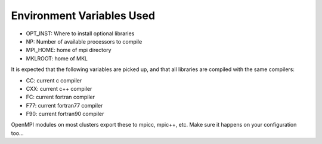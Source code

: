 Environment Variables Used
==========================

- OPT_INST: Where to install optional libraries
- NP: Number of available processors to compile
- MPI_HOME: home of mpi directory
- MKLROOT: home of MKL

It is expected that the following variables are picked up, and that 
all libraries are compiled with the same compilers:

- CC: current c compiler
- CXX: current c++ compiler
- FC: current fortran compiler
- F77: current fortran77 compiler
- F90: current fortran90 compiler

OpenMPI modules on most clusters export these to mpicc, mpic++, etc. Make
sure it happens on your configuration too...
